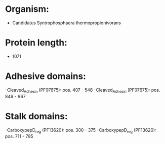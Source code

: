 * Organism:
- Candidatus Syntrophosphaera thermopropionivorans
* Protein length:
- 1071
* Adhesive domains:
-Cleaved_Adhesin (PF07675): pos. 407 - 548
-Cleaved_Adhesin (PF07675): pos. 846 - 967
* Stalk domains:
-CarboxypepD_reg (PF13620): pos. 300 - 375
-CarboxypepD_reg (PF13620): pos. 711 - 785

